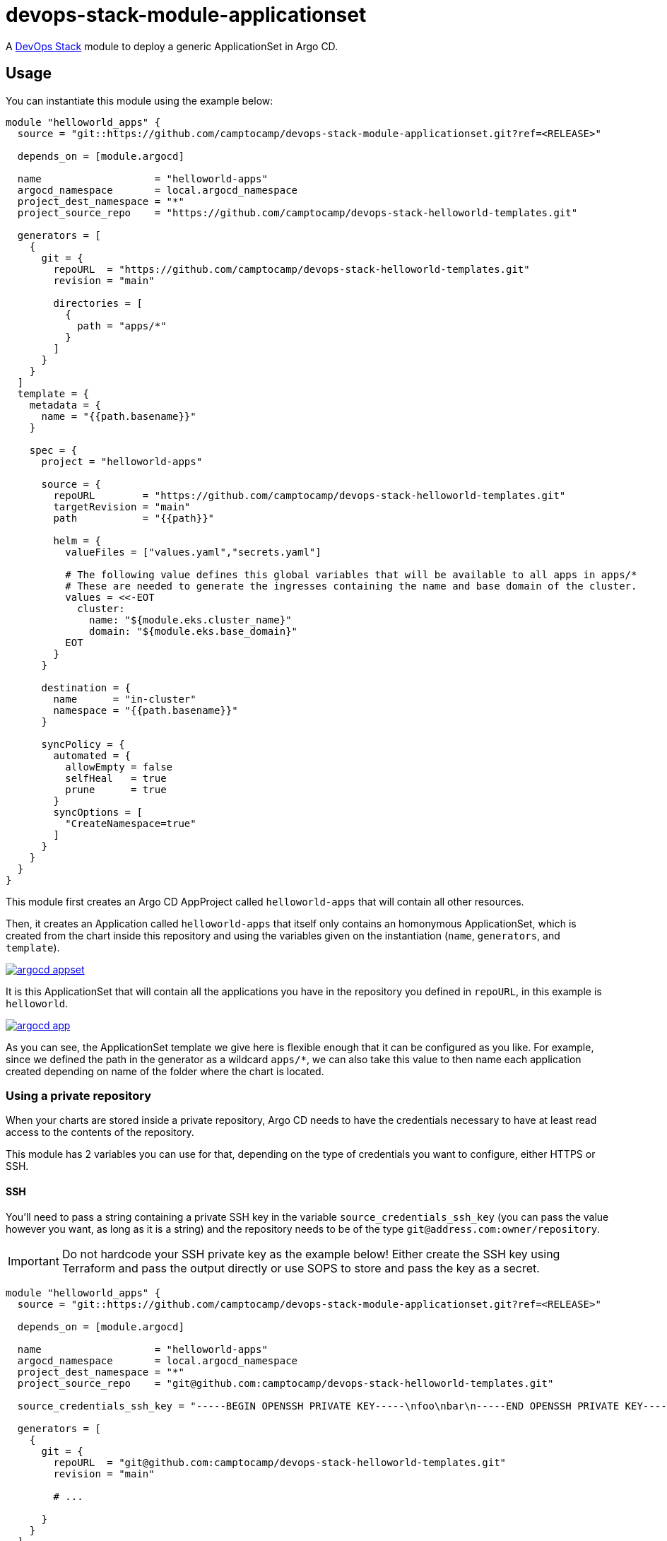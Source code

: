 = devops-stack-module-applicationset

A https://devops-stack.io[DevOps Stack] module to deploy a generic ApplicationSet in Argo CD.

== Usage

You can instantiate this module using the example below:

[source,terraform]
----
module "helloworld_apps" {
  source = "git::https://github.com/camptocamp/devops-stack-module-applicationset.git?ref=<RELEASE>"

  depends_on = [module.argocd]

  name                   = "helloworld-apps"
  argocd_namespace       = local.argocd_namespace
  project_dest_namespace = "*"
  project_source_repo    = "https://github.com/camptocamp/devops-stack-helloworld-templates.git"

  generators = [
    {
      git = {
        repoURL  = "https://github.com/camptocamp/devops-stack-helloworld-templates.git"
        revision = "main"

        directories = [
          {
            path = "apps/*"
          }
        ]
      }
    }
  ]
  template = {
    metadata = {
      name = "{{path.basename}}"
    }

    spec = {
      project = "helloworld-apps"

      source = {
        repoURL        = "https://github.com/camptocamp/devops-stack-helloworld-templates.git"
        targetRevision = "main"
        path           = "{{path}}"

        helm = {
          valueFiles = ["values.yaml","secrets.yaml"]

          # The following value defines this global variables that will be available to all apps in apps/*
          # These are needed to generate the ingresses containing the name and base domain of the cluster.
          values = <<-EOT
            cluster:
              name: "${module.eks.cluster_name}"
              domain: "${module.eks.base_domain}"
          EOT
        }
      }

      destination = {
        name      = "in-cluster"
        namespace = "{{path.basename}}"
      }

      syncPolicy = {
        automated = {
          allowEmpty = false
          selfHeal   = true
          prune      = true
        }
        syncOptions = [
          "CreateNamespace=true"
        ]
      }
    }
  }
}
----

This module first creates an Argo CD AppProject called `helloworld-apps` that will contain all other resources.

Then, it creates an Application called `helloworld-apps` that itself only contains an homonymous ApplicationSet, which is created from the chart inside this repository and using the variables given on the instantiation (`name`, `generators`, and `template`).

image::argocd_appset.png[link=https://raw.githubusercontent.com/camptocamp/devops-stack-module-applicationset/main/docs/modules/ROOT/assets/images/argocd_appset.png,window=_blank]

It is this ApplicationSet that will contain all the applications you have in the repository you defined in `repoURL`, in this example is `helloworld`.

image::argocd_app.png[link=https://raw.githubusercontent.com/camptocamp/devops-stack-module-applicationset/main/docs/modules/ROOT/assets/images/argocd_app.png,window=_blank]

As you can see, the ApplicationSet template we give here is flexible enough that it can be configured as you like. For example, since we defined the path in the generator as a wildcard `apps/*`, we can also take this value to then name each application created depending on name of the folder where the chart is located.

=== Using a private repository

When your charts are stored inside a private repository, Argo CD needs to have the credentials necessary to have at least read access to the contents of the repository.

This module has 2 variables you can use for that, depending on the type of credentials you want to configure, either HTTPS or SSH.

==== SSH

You'll need to pass a string containing a private SSH key in the variable `source_credentials_ssh_key` (you can pass the value however you want, as long as it is a string) and the repository needs to be of the type `git@address.com:owner/repository`.

IMPORTANT: Do not hardcode your SSH private key as the example below! Either create the SSH key using Terraform and pass the output directly or use SOPS to store and pass the key as a secret. 

[source,terraform]
----
module "helloworld_apps" {
  source = "git::https://github.com/camptocamp/devops-stack-module-applicationset.git?ref=<RELEASE>"

  depends_on = [module.argocd]

  name                   = "helloworld-apps"
  argocd_namespace       = local.argocd_namespace
  project_dest_namespace = "*"
  project_source_repo    = "git@github.com:camptocamp/devops-stack-helloworld-templates.git"

  source_credentials_ssh_key = "-----BEGIN OPENSSH PRIVATE KEY-----\nfoo\nbar\n-----END OPENSSH PRIVATE KEY-----"

  generators = [
    {
      git = {
        repoURL  = "git@github.com:camptocamp/devops-stack-helloworld-templates.git"
        revision = "main"

        # ...

      }
    }
  ]
  template = {
    metadata = {
      name = "{{path.basename}}"
    }

    spec = {
      project = "helloworld-apps"

      source = {
        repoURL  = "git@github.com:camptocamp/devops-stack-helloworld-templates.git"

        # ...

      }
      
      # ...

    }
  }
}
----

==== HTTPS

You'll need to pass the username and password inside the variable `source_credentials_https` and the repository needs to be of the type `https://address.com/owner/repository`.

IMPORTANT: Do not hardcode your password the example below! It is recommended to pass the value as secret, either using SOPS or another provider. Another best practice would be to use a token you created on Github.com (or another provider) that has the least amount of access needed (in these use-case, Argo CD only needs read access).

[source,terraform]
----
module "helloworld_apps" {
  source = "git::https://github.com/camptocamp/devops-stack-module-applicationset.git?ref=<RELEASE>"

  depends_on = [module.argocd]

  name                   = "helloworld-apps"
  argocd_namespace       = local.argocd_namespace
  project_dest_namespace = "*"
  project_source_repo    = "https://github.com/camptocamp/devops-stack-helloworld-templates.git"

  source_credentials_https = {
    username = "your_username"
    password = "your_token_password"
    https_insecure = false
  }

  generators = [
    {
      git = {
        repoURL  = "https://github.com/camptocamp/devops-stack-helloworld-templates.git"
        revision = "main"

        # ...

      }
    }
  ]
  template = {
    metadata = {
      name = "{{path.basename}}"
    }

    spec = {
      project = "helloworld-apps"

      source = {
        repoURL  = "https://github.com/camptocamp/devops-stack-helloworld-templates.git"

        # ...

      }
      
      # ...

    }
  }
}
----

== Technical Reference

=== Dependencies

==== `module.argocd`

As this is an application, it needs to be deployed after the deployment of Argo CD and consequently this module needs to have this explicit dependency.

// BEGIN_TF_DOCS
=== Requirements

The following requirements are needed by this module:

- [[requirement_argocd]] <<requirement_argocd,argocd>> (>= 5)

- [[requirement_null]] <<requirement_null,null>> (>= 3)

- [[requirement_utils]] <<requirement_utils,utils>> (>= 1)

=== Providers

The following providers are used by this module:

- [[provider_argocd]] <<provider_argocd,argocd>> (>= 5)

- [[provider_null]] <<provider_null,null>> (>= 3)

=== Resources

The following resources are used by this module:

- https://registry.terraform.io/providers/oboukili/argocd/latest/docs/resources/application[argocd_application.this] (resource)
- https://registry.terraform.io/providers/oboukili/argocd/latest/docs/resources/project[argocd_project.this] (resource)
- https://registry.terraform.io/providers/oboukili/argocd/latest/docs/resources/repository[argocd_repository.private_https_repo] (resource)
- https://registry.terraform.io/providers/oboukili/argocd/latest/docs/resources/repository[argocd_repository.private_ssh_repo] (resource)
- https://registry.terraform.io/providers/hashicorp/null/latest/docs/resources/resource[null_resource.dependencies] (resource)
- https://registry.terraform.io/providers/hashicorp/null/latest/docs/resources/resource[null_resource.this] (resource)

=== Required Inputs

The following input variables are required:

==== [[input_name]] <<input_name,name>>

Description: Name to give the AppProject and ApplicationSet (tecnically there is also an Application where the ApplicationSet will reside that will get the same name).

Type: `string`

==== [[input_generators]] <<input_generators,generators>>

Description: ApplicationSet generators.

Type: `any`

==== [[input_template]] <<input_template,template>>

Description: ApplicationSet template.

Type: `any`

=== Optional Inputs

The following input variables are optional (have default values):

==== [[input_argocd_namespace]] <<input_argocd_namespace,argocd_namespace>>

Description: Namespace used by Argo CD where the Application and AppProject resources should be created.

Type: `string`

Default: `"argocd"`

==== [[input_target_revision]] <<input_target_revision,target_revision>>

Description: Override of target revision of the application chart.

Type: `string`

Default: `"v1.2.6"`

==== [[input_app_autosync]] <<input_app_autosync,app_autosync>>

Description: Automated sync options for the Argo CD Application resource.

Type:
[source,hcl]
----
object({
    allow_empty = optional(bool)
    prune       = optional(bool)
    self_heal   = optional(bool)
  })
----

Default:
[source,json]
----
{
  "allow_empty": false,
  "prune": true,
  "self_heal": true
}
----

==== [[input_dependency_ids]] <<input_dependency_ids,dependency_ids>>

Description: IDs of the other modules on which this module depends on.

Type: `map(string)`

Default: `{}`

==== [[input_project_dest_namespace]] <<input_project_dest_namespace,project_dest_namespace>>

Description: Allowed destination namespace in the AppProject.

Type: `string`

Default: `"*"`

==== [[input_project_source_repo]] <<input_project_source_repo,project_source_repo>>

Description: Repository allowed to be scraped in this AppProject.

Type: `string`

Default: `"*"`

==== [[input_source_credentials_https]] <<input_source_credentials_https,source_credentials_https>>

Description: Credentials to connect to a private repository. Use this variable when connecting through HTTPS. You'll need to provide the the `username` and `password` values. If the TLS certificate for the HTTPS connection is not issued by a qualified CA, you can set `https_insecure` as true.

Type:
[source,hcl]
----
object({
    username       = string
    password       = string
    https_insecure = bool
  })
----

Default:
[source,json]
----
{
  "https_insecure": false,
  "password": null,
  "username": null
}
----

==== [[input_source_credentials_ssh_key]] <<input_source_credentials_ssh_key,source_credentials_ssh_key>>

Description: Credentials to connect to a private repository. Use this variable when connecting to a repository through SSH.

Type: `string`

Default: `null`

=== Outputs

The following outputs are exported:

==== [[output_id]] <<output_id,id>>

Description: ID to pass other modules in order to refer to this module as a dependency.
// END_TF_DOCS

=== Reference in table format 

.Show tables
[%collapsible]
====
// BEGIN_TF_TABLES
= Requirements

[cols="a,a",options="header,autowidth"]
|===
|Name |Version
|[[requirement_argocd]] <<requirement_argocd,argocd>> |>= 5
|[[requirement_null]] <<requirement_null,null>> |>= 3
|[[requirement_utils]] <<requirement_utils,utils>> |>= 1
|===

= Providers

[cols="a,a",options="header,autowidth"]
|===
|Name |Version
|[[provider_argocd]] <<provider_argocd,argocd>> |>= 5
|[[provider_null]] <<provider_null,null>> |>= 3
|===

= Resources

[cols="a,a",options="header,autowidth"]
|===
|Name |Type
|https://registry.terraform.io/providers/oboukili/argocd/latest/docs/resources/application[argocd_application.this] |resource
|https://registry.terraform.io/providers/oboukili/argocd/latest/docs/resources/project[argocd_project.this] |resource
|https://registry.terraform.io/providers/oboukili/argocd/latest/docs/resources/repository[argocd_repository.private_https_repo] |resource
|https://registry.terraform.io/providers/oboukili/argocd/latest/docs/resources/repository[argocd_repository.private_ssh_repo] |resource
|https://registry.terraform.io/providers/hashicorp/null/latest/docs/resources/resource[null_resource.dependencies] |resource
|https://registry.terraform.io/providers/hashicorp/null/latest/docs/resources/resource[null_resource.this] |resource
|===

= Inputs

[cols="a,a,a,a,a",options="header,autowidth"]
|===
|Name |Description |Type |Default |Required
|[[input_argocd_namespace]] <<input_argocd_namespace,argocd_namespace>>
|Namespace used by Argo CD where the Application and AppProject resources should be created.
|`string`
|`"argocd"`
|no

|[[input_target_revision]] <<input_target_revision,target_revision>>
|Override of target revision of the application chart.
|`string`
|`"v1.2.6"`
|no

|[[input_app_autosync]] <<input_app_autosync,app_autosync>>
|Automated sync options for the Argo CD Application resource.
|

[source]
----
object({
    allow_empty = optional(bool)
    prune       = optional(bool)
    self_heal   = optional(bool)
  })
----

|

[source]
----
{
  "allow_empty": false,
  "prune": true,
  "self_heal": true
}
----

|no

|[[input_dependency_ids]] <<input_dependency_ids,dependency_ids>>
|IDs of the other modules on which this module depends on.
|`map(string)`
|`{}`
|no

|[[input_name]] <<input_name,name>>
|Name to give the AppProject and ApplicationSet (tecnically there is also an Application where the ApplicationSet will reside that will get the same name).
|`string`
|n/a
|yes

|[[input_generators]] <<input_generators,generators>>
|ApplicationSet generators.
|`any`
|n/a
|yes

|[[input_template]] <<input_template,template>>
|ApplicationSet template.
|`any`
|n/a
|yes

|[[input_project_dest_namespace]] <<input_project_dest_namespace,project_dest_namespace>>
|Allowed destination namespace in the AppProject.
|`string`
|`"*"`
|no

|[[input_project_source_repo]] <<input_project_source_repo,project_source_repo>>
|Repository allowed to be scraped in this AppProject.
|`string`
|`"*"`
|no

|[[input_source_credentials_https]] <<input_source_credentials_https,source_credentials_https>>
|Credentials to connect to a private repository. Use this variable when connecting through HTTPS. You'll need to provide the the `username` and `password` values. If the TLS certificate for the HTTPS connection is not issued by a qualified CA, you can set `https_insecure` as true.
|

[source]
----
object({
    username       = string
    password       = string
    https_insecure = bool
  })
----

|

[source]
----
{
  "https_insecure": false,
  "password": null,
  "username": null
}
----

|no

|[[input_source_credentials_ssh_key]] <<input_source_credentials_ssh_key,source_credentials_ssh_key>>
|Credentials to connect to a private repository. Use this variable when connecting to a repository through SSH.
|`string`
|`null`
|no

|===

= Outputs

[cols="a,a",options="header,autowidth"]
|===
|Name |Description
|[[output_id]] <<output_id,id>> |ID to pass other modules in order to refer to this module as a dependency.
|===
// END_TF_TABLES
====
